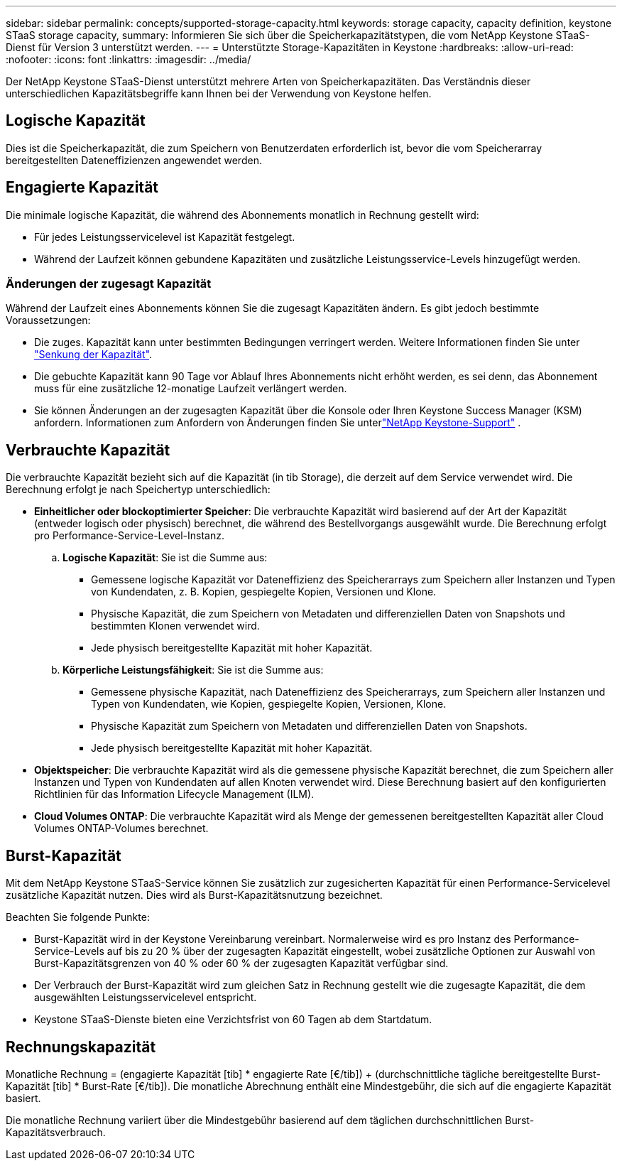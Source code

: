 ---
sidebar: sidebar 
permalink: concepts/supported-storage-capacity.html 
keywords: storage capacity, capacity definition, keystone STaaS storage capacity, 
summary: Informieren Sie sich über die Speicherkapazitätstypen, die vom NetApp Keystone STaaS-Dienst für Version 3 unterstützt werden. 
---
= Unterstützte Storage-Kapazitäten in Keystone
:hardbreaks:
:allow-uri-read: 
:nofooter: 
:icons: font
:linkattrs: 
:imagesdir: ../media/


[role="lead"]
Der NetApp Keystone STaaS-Dienst unterstützt mehrere Arten von Speicherkapazitäten. Das Verständnis dieser unterschiedlichen Kapazitätsbegriffe kann Ihnen bei der Verwendung von Keystone helfen.



== Logische Kapazität

Dies ist die Speicherkapazität, die zum Speichern von Benutzerdaten erforderlich ist, bevor die vom Speicherarray bereitgestellten Dateneffizienzen angewendet werden.



== Engagierte Kapazität

Die minimale logische Kapazität, die während des Abonnements monatlich in Rechnung gestellt wird:

* Für jedes Leistungsservicelevel ist Kapazität festgelegt.
* Während der Laufzeit können gebundene Kapazitäten und zusätzliche Leistungsservice-Levels hinzugefügt werden.




=== Änderungen der zugesagt Kapazität

Während der Laufzeit eines Abonnements können Sie die zugesagt Kapazitäten ändern. Es gibt jedoch bestimmte Voraussetzungen:

* Die zuges. Kapazität kann unter bestimmten Bedingungen verringert werden. Weitere Informationen finden Sie unter link:../concepts/capacity-requirements.html["Senkung der Kapazität"].
* Die gebuchte Kapazität kann 90 Tage vor Ablauf Ihres Abonnements nicht erhöht werden, es sei denn, das Abonnement muss für eine zusätzliche 12-monatige Laufzeit verlängert werden.
* Sie können Änderungen an der zugesagten Kapazität über die Konsole oder Ihren Keystone Success Manager (KSM) anfordern. Informationen zum Anfordern von Änderungen finden Sie unterlink:../concepts/gssc.html["NetApp Keystone-Support"] .




== Verbrauchte Kapazität

Die verbrauchte Kapazität bezieht sich auf die Kapazität (in tib Storage), die derzeit auf dem Service verwendet wird. Die Berechnung erfolgt je nach Speichertyp unterschiedlich:

* *Einheitlicher oder blockoptimierter Speicher*: Die verbrauchte Kapazität wird basierend auf der Art der Kapazität (entweder logisch oder physisch) berechnet, die während des Bestellvorgangs ausgewählt wurde.  Die Berechnung erfolgt pro Performance-Service-Level-Instanz.
+
.. *Logische Kapazität*: Sie ist die Summe aus:
+
*** Gemessene logische Kapazität vor Dateneffizienz des Speicherarrays zum Speichern aller Instanzen und Typen von Kundendaten, z. B. Kopien, gespiegelte Kopien, Versionen und Klone.
*** Physische Kapazität, die zum Speichern von Metadaten und differenziellen Daten von Snapshots und bestimmten Klonen verwendet wird.
*** Jede physisch bereitgestellte Kapazität mit hoher Kapazität.


.. *Körperliche Leistungsfähigkeit*: Sie ist die Summe aus:
+
*** Gemessene physische Kapazität, nach Dateneffizienz des Speicherarrays, zum Speichern aller Instanzen und Typen von Kundendaten, wie Kopien, gespiegelte Kopien, Versionen, Klone.
*** Physische Kapazität zum Speichern von Metadaten und differenziellen Daten von Snapshots.
*** Jede physisch bereitgestellte Kapazität mit hoher Kapazität.




* *Objektspeicher*: Die verbrauchte Kapazität wird als die gemessene physische Kapazität berechnet, die zum Speichern aller Instanzen und Typen von Kundendaten auf allen Knoten verwendet wird. Diese Berechnung basiert auf den konfigurierten Richtlinien für das Information Lifecycle Management (ILM).
* *Cloud Volumes ONTAP*: Die verbrauchte Kapazität wird als Menge der gemessenen bereitgestellten Kapazität aller Cloud Volumes ONTAP-Volumes berechnet.




== Burst-Kapazität

Mit dem NetApp Keystone STaaS-Service können Sie zusätzlich zur zugesicherten Kapazität für einen Performance-Servicelevel zusätzliche Kapazität nutzen. Dies wird als Burst-Kapazitätsnutzung bezeichnet.

Beachten Sie folgende Punkte:

* Burst-Kapazität wird in der Keystone Vereinbarung vereinbart. Normalerweise wird es pro Instanz des Performance-Service-Levels auf bis zu 20 % über der zugesagten Kapazität eingestellt, wobei zusätzliche Optionen zur Auswahl von Burst-Kapazitätsgrenzen von 40 % oder 60 % der zugesagten Kapazität verfügbar sind.
* Der Verbrauch der Burst-Kapazität wird zum gleichen Satz in Rechnung gestellt wie die zugesagte Kapazität, die dem ausgewählten Leistungsservicelevel entspricht.
* Keystone STaaS-Dienste bieten eine Verzichtsfrist von 60 Tagen ab dem Startdatum.




== Rechnungskapazität

Monatliche Rechnung = (engagierte Kapazität [tib] * engagierte Rate [€/tib]) + (durchschnittliche tägliche bereitgestellte Burst-Kapazität [tib] * Burst-Rate [€/tib]). Die monatliche Abrechnung enthält eine Mindestgebühr, die sich auf die engagierte Kapazität basiert.

Die monatliche Rechnung variiert über die Mindestgebühr basierend auf dem täglichen durchschnittlichen Burst-Kapazitätsverbrauch.

